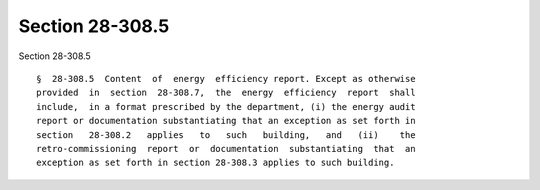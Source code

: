 Section 28-308.5
================

Section 28-308.5 ::    
        
     
      §  28-308.5  Content  of  energy  efficiency report. Except as otherwise
      provided  in  section  28-308.7,  the  energy  efficiency  report  shall
      include,  in a format prescribed by the department, (i) the energy audit
      report or documentation substantiating that an exception as set forth in
      section   28-308.2   applies   to   such   building,   and   (ii)    the
      retro-commissioning  report  or  documentation  substantiating  that  an
      exception as set forth in section 28-308.3 applies to such building.
    
    
    
    
    
    
    